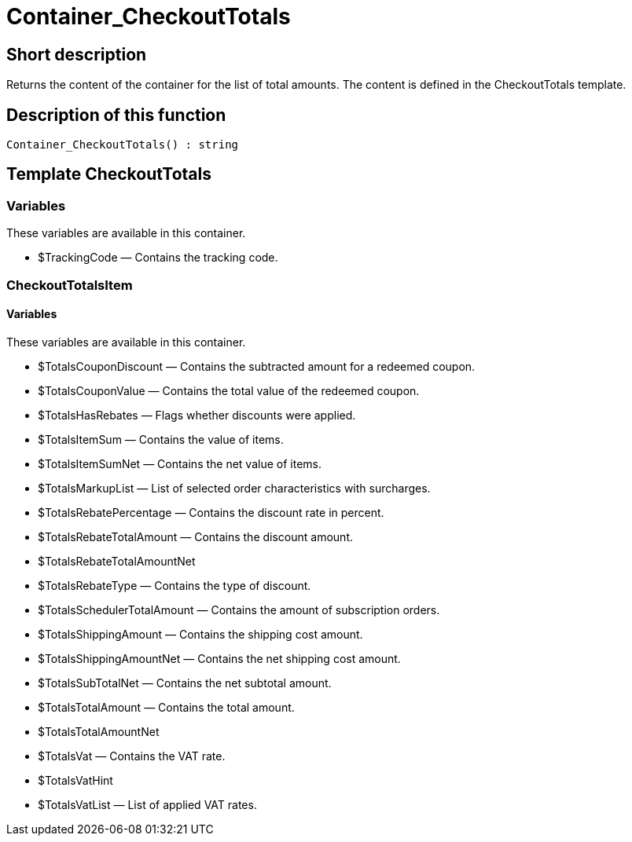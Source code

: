 = Container_CheckoutTotals
:lang: en
// include::{includedir}/_header.adoc[]
:keywords: Container_CheckoutTotals
:position: 10266

//  auto generated content Thu, 06 Jul 2017 00:01:11 +0200
== Short description

Returns the content of the container for the list of total amounts. The content is defined in the CheckoutTotals template.

== Description of this function

[source,plenty]
----

Container_CheckoutTotals() : string

----

== Template CheckoutTotals

=== Variables

These variables are available in this container.

* $TrackingCode — Contains the tracking code.

=== CheckoutTotalsItem

==== Variables

These variables are available in this container.

* $TotalsCouponDiscount — Contains the subtracted amount for a redeemed coupon.
* $TotalsCouponValue — Contains the total value of the redeemed coupon.
* $TotalsHasRebates — Flags whether discounts were applied.
* $TotalsItemSum — Contains the value of items.
* $TotalsItemSumNet — Contains the net value of items.
* $TotalsMarkupList — List of selected order characteristics with surcharges.
* $TotalsRebatePercentage — Contains the discount rate in percent.
* $TotalsRebateTotalAmount — Contains the discount amount.
* $TotalsRebateTotalAmountNet
* $TotalsRebateType — Contains the type of discount.
* $TotalsSchedulerTotalAmount — Contains the amount of subscription orders.
* $TotalsShippingAmount — Contains the shipping cost amount.
* $TotalsShippingAmountNet — Contains the net shipping cost amount.
* $TotalsSubTotalNet — Contains the net subtotal amount.
* $TotalsTotalAmount — Contains the total amount.
* $TotalsTotalAmountNet
* $TotalsVat — Contains the VAT rate.
* $TotalsVatHint
* $TotalsVatList — List of applied VAT rates.
